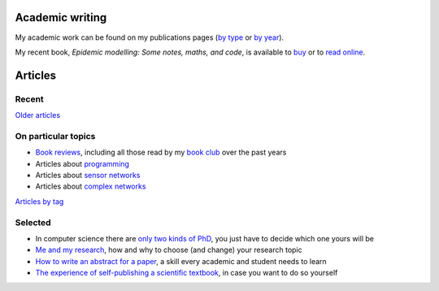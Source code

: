 Academic writing
================

My academic work can be found on my publications pages
(`by type <link:/research/publications>`_ or
`by year <link:/research/publications-by-year>`_).

My recent book, *Epidemic modelling: Some notes, maths, and code*,
is available to `buy <https://www.amazon.co.uk/dp/1838535659/>`_ or to
`read online <https://simondobson.org/introduction-to-epidemics>`_.

Articles
========

Recent
------

.. post-list::
   :type: posts
   :stop: 5

`Older articles <link:/archive.html>`_

On particular topics
--------------------

- `Book reviews <link:/categories/books/>`_, including all those read
  by my `book club <link:/categories/bonanza/>`_ over the past years
- Articles about `programming <link:/categories/programming/>`_
- Articles about `sensor networks <link:/categories/sensor-networks/>`_
- Articles about `complex networks <link:/categories/complex-networks/>`_

`Articles by tag <link:/categories/>`_

Selected
--------

- In computer science there are `only two kinds of PhD
  <link:/2013/01/19/hypothetical-adventures-chosen-field/>`_, you just
  have to decide which one yours will be
- `Me and my research <link:/2022/11/28/me-and-my-research/>`_, how
  and why to choose (and change) your research topic
- `How to write an abstract for a paper <link:/2020/08/06/how-to-write-an-abstract>`_,
  a skill every academic and student needs to learn
- `The experience of self-publishing a scientific textbook <link:/2020/07/22/self-publishing/>`_,
  in case you want to do so yourself
